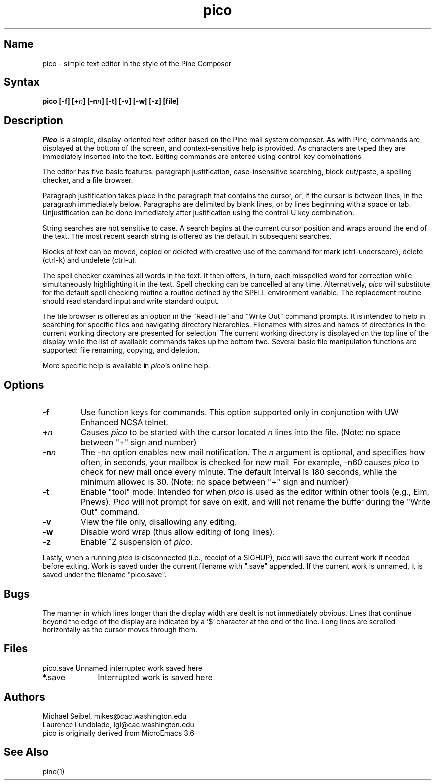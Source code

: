 .TH pico 1 "Version 2.0"
.SH Name
pico \- simple text editor in the style of the Pine Composer
.SH Syntax
\fBpico [-f] [+\fIn\fB] [-n\fIn\fB] [-t] [-v] [-w] [-z] [file]\fR
.SH Description
.PP
\fIPico\fR is a simple, display-oriented text editor based on
the Pine mail system composer.  As with Pine, commands are 
displayed at the bottom of the screen, and context-sensitive
help is provided.  As characters are typed they are immediately 
inserted into the text.  Editing commands are entered using control-key
combinations.
.PP
The editor has five basic features: paragraph justification,
case-insensitive
searching, block cut/paste, a spelling checker, and a file browser.
.PP
Paragraph justification takes place in the paragraph that contains the
cursor, or, if the cursor is between lines, in the paragraph immediately
below.  Paragraphs are delimited by blank lines, or by lines beginning with
a space or tab.  Unjustification can be done immediately after
justification
using the control-U key combination.
.PP
String searches are not sensitive to case.  A search begins at the current
cursor position and wraps around the end of the text.  The most recent   
search string is offered as the default in subsequent searches.
.PP
Blocks of text can be moved, copied or deleted with creative use of the
command for mark (ctrl-underscore), delete (ctrl-k) and undelete (ctrl-u).
.PP
The spell checker examines all words in the text.  It then offers, in 
turn, each misspelled word for correction while simultaneously 
highlighting it in the text.  Spell checking can be cancelled at any time.  
Alternatively, \fIpico\fR will substitute for the default spell checking 
routine a routine defined by the SPELL environment variable.  The replacement 
routine should read standard input and write standard output.
.PP
The file browser is offered as an option in the "Read File" and "Write Out"
command prompts.  It is intended to help in searching for specific files 
and navigating directory hierarchies.  Filenames with sizes and names of 
directories in the current working directory are presented for selection.
The current working directory is displayed on the top line of the display 
while the list of available commands takes up the bottom two.  Several 
basic file manipulation functions are supported:  file renaming, copying, 
and deletion.
.PP
More specific help is available in \fIpico\fR's online help.
.SH Options
.IP \fB-f\fR
Use function keys for commands.  This option supported only in 
conjunction with UW Enhanced NCSA telnet.
.IP \fB+\fIn\fB\fR
Causes \fIpico\fR to be started with the cursor located \fIn\fR lines 
into the file. (Note: no space between "+" sign and number)
.IP \fB-n\fIn\fB\fR
The \-n\fIn\fR option enables new mail notification.  The \fIn\fR 
argument is optional, and specifies how often, in seconds, your 
mailbox is checked for new mail.  For example, \-n60 causes \fIpico\fR 
to check for new mail once every minute.  The default interval is 180 
seconds, while the minimum allowed is 30. (Note: no space between "+" 
sign and number)
.IP \fB-t\fR
Enable "tool" mode.  Intended for when \fIpico\fR is used as the
editor within other tools (e.g., Elm, Pnews).  \fIPico\fR will not prompt
for save on exit, and will not rename the buffer during the "Write Out"
command.
.IP \fB-v\fR
View the file only, disallowing any editing.
.IP \fB-w\fR
Disable word wrap (thus allow editing of long lines).
.IP \fB-z\fR
Enable ^Z suspension of \fIpico\fR.
.PP
Lastly, when a running \fIpico\fR is disconnected (i.e., receipt of a 
SIGHUP), \fIpico\fR will save the current work if needed before exiting.
Work is saved under the current filename with ".save" appended.
If the current work is unnamed, it is saved under the filename "pico.save".
.PP
.SH Bugs
The manner in which lines longer than the display width are dealt
is not immediately obvious.  Lines that continue beyond the edge
of the display are indicated by a '$' character at the end
of the line.  Long lines are scrolled horizontally as the cursor 
moves through them.
.SH Files
.ta 1.75i
.nf
pico.save	Unnamed interrupted work saved here
*.save	Interrupted work is saved here
.fi
.SH Authors
Michael Seibel, mikes@cac.washington.edu
.br
Laurence Lundblade, lgl@cac.washington.edu
.br
pico is originally derived from MicroEmacs 3.6
.SH "See Also"
pine(1)
.PP
